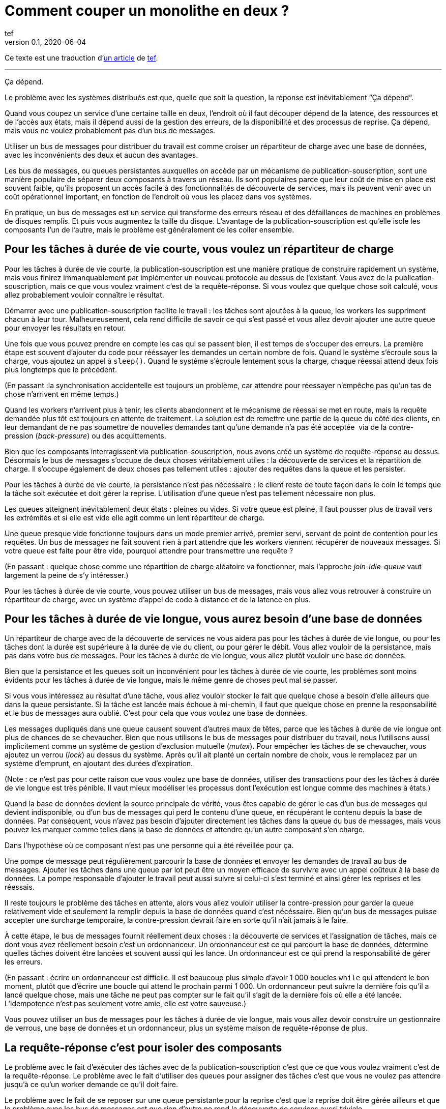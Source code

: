 = Comment couper un monolithe en deux{nbsp}?
tef
v0.1, 2020-06-04
:article_lang: fr
:article_image: avatar.jpg
:ignore_files: original.asciidoc
:article_description: Ça dépend
:tâche-courtes: les tâches à durée de vie courte
:tâche-longues: les tâches à durée de vie longue
:répartiteur: répartiteur de charge
:bus: bus de messages
:passant: En passant{nbsp}:
:bdd: base de données
:discovery: découverte de services
:ordo: ordonnanceur
:rr: requête-réponse
:ps: publication-souscription
:bp: contre-pression
:article_image: avatar.jpg
:ignore_files: original.asciidoc

Ce texte est une traduction d'link:https://programmingisterrible.com/post/162346490883/how-do-you-cut-a-monolith-in-half[un article] de link:https://twitter.com/tef_ebooks[tef].

''''

Ça dépend.

Le problème avec les systèmes distribués est que, quelle que soit la question, la réponse est inévitablement "`Ça dépend`".

Quand vous coupez un service d'une certaine taille en deux, l'endroit où il faut découper dépend de la latence, des ressources et de l'accès aux états, mais il dépend aussi de la gestion des erreurs, de la disponibilité et des processus de reprise.
Ça dépend, mais vous ne voulez probablement pas d'un {bus}.

Utiliser un {bus} pour distribuer du travail est comme croiser un {répartiteur} avec une {bdd}, avec les inconvénients des deux et aucun des avantages.

Les {bus}, ou queues persistantes auxquelles on accède par un mécanisme de {ps}, sont une manière populaire de séparer deux composants à travers un réseau.
Ils sont populaires parce que leur coût de mise en place est souvent faible, qu'ils proposent un accès facile à des fonctionnalités de {discovery}, mais ils peuvent venir avec un coût opérationnel important, en fonction de l'endroit où vous les placez dans vos systèmes.

En pratique, un {bus} est un service qui transforme des erreurs réseau et des défaillances de machines en problèmes de disques remplis.
Et puis vous augmentez la taille du disque.
L'avantage de la {ps} est qu'elle isole les composants l'un de l'autre, mais le problème est généralement de les coller ensemble.

== Pour {tâche-courtes}, vous voulez un {répartiteur}

Pour {tâche-courtes}, la {ps} est une manière pratique de construire rapidement un système, mais vous finirez immanquablement par implémenter un nouveau protocole au dessus de l'existant.
Vous avez de la {ps}, mais ce que vous voulez vraiment c'est de la {rr}.
Si vous voulez que quelque chose soit calculé, vous allez probablement vouloir connaître le résultat.

Démarrer avec une {ps} facilite le travail{nbsp}: les tâches sont ajoutées à la queue, les workers les suppriment chacun à leur tour.
Malheureusement, cela rend difficile de savoir ce qui s'est passé et vous allez devoir ajouter une autre queue pour envoyer les résultats en retour.

Une fois que vous pouvez prendre en compte les cas qui se passent bien, il est temps de s'occuper des erreurs.
La première étape est souvent d'ajouter du code pour rééssayer les demandes un certain nombre de fois.
Quand le système s'écroule sous la charge, vous ajoutez un appel à `sleep()`.
Quand le système s'écroule lentement sous la charge, chaque réessai attend deux fois plus longtemps que le précédent.

({passant}la synchronisation accidentelle est toujours un problème, car attendre pour réessayer n'empêche pas qu'un tas de chose n'arrivent en même temps.)

Quand les workers n'arrivent plus à tenir, les clients abandonnent et le mécanisme de réessai se met en route, mais la requête demandée plus tôt est toujours en attente de traitement.
La solution est de remettre une partie de la queue du côté des clients, en leur demandant de ne pas soumettre de nouvelles demandes tant qu'une demande n'a pas été acceptée{nbsp} via de la {bp} (_back-pressure_) ou des acquittements.

Bien que les composants interragissent via {ps}, nous avons créé un système de {rr} au dessus.
Désormais le {bus} s'occupe de deux choses véritablement utiles{nbsp}: la {discovery} et la répartition de charge.
Il s'occupe également de deux choses pas tellement utiles{nbsp}: ajouter des requêtes dans la queue et les persister.

Pour {tâche-courtes}, la persistance n'est pas nécessaire{nbsp}: le client reste de toute façon dans le coin le temps que la tâche soit exécutée et doit gérer la reprise.
L'utilisation d'une queue n'est pas tellement nécessaire non plus.

Les queues atteignent inévitablement deux états{nbsp}: pleines ou vides.
Si votre queue est pleine, il faut pousser plus de travail vers les extrémités et si elle est vide elle agit comme un lent {répartiteur}.

Une queue presque vide fonctionne toujours dans un mode premier arrivé, premier servi, servant de point de contention pour les requêtes.
Un {bus} ne fait souvent rien à part attendre que les workers viennent récupérer de nouveaux messages.
Si votre queue est faite pour être vide, pourquoi attendre pour transmettre une requête{nbsp}?

({passant} quelque chose comme une répartition de charge aléatoire va fonctionner, mais l'approche _join-idle-queue_ vaut largement la peine de s'y intéresser.)

Pour {tâche-courtes}, vous pouvez utiliser un {bus}, mais vous allez vous retrouver à construire un {répartiteur}, avec un système d'appel de code à distance et de la latence en plus.

== Pour {tâche-longues}, vous aurez besoin d'une {bdd}

Un {répartiteur} avec de la {discovery} ne vous aidera pas pour {tâche-longues}, ou pour les tâches dont la durée est supérieure à la durée de vie du client, ou pour gérer le débit.
Vous allez vouloir de la persistance, mais pas dans votre {bus}.
Pour {tâche-longues}, vous allez plutôt vouloir une {bdd}.

Bien que la persistance et les queues soit un inconvénient pour {tâche-courtes}, les problèmes sont moins évidents pour {tâche-longues}, mais le même genre de choses peut mal se passer.

Si vous vous intéressez au résultat d'une tâche, vous allez vouloir stocker le fait que quelque chose a besoin d'elle ailleurs que dans la queue persistante.
Si la tâche est lancée mais échoue à mi-chemin, il faut que quelque chose en prenne la responsabilité et le {bus} aura oublié.
C'est pour cela que vous voulez une {bdd}.

Les messages dupliqués dans une queue causent souvent d'autres maux de têtes, parce que {tâche-longues} ont plus de chances de se chevaucher.
Bien que nous utilisons le {bus} pour distribuer du travail, nous l'utilisons aussi implicitement comme un système de gestion d'exclusion mutuelle (_mutex_).
Pour empêcher les tâches de se chevaucher, vous ajoutez un verrou (_lock_) au dessus du système.
Après qu'il ait planté un certain nombre de choix, vous le remplacez par un système d'emprunt, en ajoutant des durées d'expiration.

(Note{nbsp}: ce n'est pas pour cette raison que vous voulez une {bdd}, utiliser des transactions pour des {tâche-longues} est très pénible.
Il vaut mieux modéliser les processus dont l'exécution est longue comme des machines à états.)

Quand la {bdd} devient la source principale de vérité, vous êtes capable de gérer le cas d'un {bus} qui devient indisponible, ou d'un {bus} qui perd le contenu d'une queue, en récupérant le contenu depuis la {bdd}.
Par conséquent, vous n'avez pas besoin d'ajouter directement les tâches dans la queue du {bus}, mais vous pouvez les marquer comme telles dans la {bdd} et attendre qu'un autre composant s'en charge.

Dans l'hypothèse où ce composant n'est pas une personne qui a été réveillée pour ça.

Une pompe de message peut régulièrement parcourir la {bdd} et envoyer les demandes de travail au {bus}.
Ajouter les tâches dans une queue par lot peut être un moyen efficace de survivre avec un appel coûteux à la {bdd}.
La pompe responsable d'ajouter le travail peut aussi suivre si celui-ci s'est terminé et ainsi gérer les reprises et les réessais.

Il reste toujours le problème des tâches en attente, alors vous allez vouloir utiliser la {bp} pour garder la queue relativement vide et seulement la remplir depuis la {bdd} quand c'est nécéssaire.
Bien qu'un {bus} puisse accepter une surcharge temporaire, la {bp} devrait faire en sorte qu'il n'ait jamais à le faire.

À cette étape, le {bus} fournit réellement deux choses{nbsp}: la {discovery} et l'assignation de tâches, mais ce dont vous avez réellement besoin c'est un {ordo}.
Un {ordo} est ce qui parcourt la {bdd}, détermine quelles tâches doivent être lancées et souvent aussi qui les lance.
Un {ordo} est ce qui prend la responsabilité de gérer les erreurs.

({passant} écrire un {ordo} est difficile. Il est beaucoup plus simple d'avoir 1{nbsp}000 boucles `while` qui attendent le bon moment, plutôt que d'écrire une boucle qui attend le prochain parmi 1{nbsp}000.
Un {ordo} peut suivre la dernière fois qu'il a lancé quelque chose, mais une tâche ne peut pas compter sur le fait qu'il s'agit de la dernière fois où elle a été lancée.
L'idempotence n'est pas seulement votre amie, elle est votre sauveuse.)

Vous pouvez utiliser un {bus} pour {tâche-longues}, mais vous allez devoir construire un gestionnaire de verrous, une {bdd} et un {ordo}, plus un système maison de {rr} de plus.

== La {rr} c'est pour isoler des composants

Le problème avec le fait d'exécuter des tâches avec de la {ps} c'est que ce que vous voulez vraiment c'est de la {rr}.
Le problème avec le fait d'utiliser des queues pour assigner des tâches c'est que vous ne voulez pas attendre jusqu'à ce qu'un worker demande ce qu'il doit faire.

Le problème avec le fait de se reposer sur une queue persistante pour la reprise c'est que la reprise doit être gérée ailleurs et que le problème avec les {bus} est que rien d'autre ne rend la {discovery} aussi triviale.

Les {bus} peuvent être mal utilisés, mais cela ne signifie pas qu'ils n'ont pas d'utilité.
Les {bus} fonctionnent bien quand vous avez à traverser les frontières d'un système.

Bien que vous vouliez garder les queues vides entre composants, il est pratique de pouvoir avoir des tampons (_buffers_) aux extrémités de votre système, pour cacher des défaillances aux clients externes.
Quand vous donnez la responsabilité de gérer les fautes externes aux extrémités, vous évitez d'avoir à le faire dans vos composants internes.
L'intérieur de votre système peut se concentrer sur le fait de gérer les problèmes internes, sachant qu'il y en a suffisamment.

Un {bus} peut être utilisé pour créer des tampons aux extrémités, mais il peut aussi être utilisé comme une optimisation, pour démarrer du travail un peu plus tôt que nécessaire.
Un {bus} peut envoyer une notification indiquant qu'une donnée a été modifié et le système peut récupérer cette donnée par une autre API.

({passant} si vous utilisez un {bus} pour accélérer un processus, au bout d'un moment le système s'appuiera dessus pour être performant.
Les personnes utilisent des caches pour accélérer les appels de {bdd}, mais de nombreux systèmes ne travaillent pas suffisamment vite tant que le cache n'est pas chaud, rempli de donnée.
Bien que vous ne reposiez pas sur le {bus} pour la fiabilité, se reposer dessus pour la performance est tout aussi risqué.)

Parfois vous voulez un {répartiteur}, parfois vous allez avoir besoin d'une {bdd}, mais parfois un {bus} peut être un bon choix.

Bien que la persistance ne puisse pas gérer beaucoup d'erreur, elle est pratique si vous avez besoin de redémarrer après avoir modifié du code ou de la configuration, sans perdre de données.
Parfois la gestion d'erreur qui est fournie est exactement celle qu'il vous faut.

Bien qu'une queue persistante vous fournisse des protections contre des défaillances, elle ne peut rien faire quand quelque chose se passe mal au milieu d'une tâche.
Pour être capable de reprendre après une défaillance vous devez arrêter de la cacher, vous devez ajouter des acquittements, de la {bp}, de la gestion d'erreur, pour pouvoir revenir à un système qui fonctionne.

Une queue de message persistante n'est pas mauvaise en elle-même, mais s'appuyer dessus pour la reprise et par extension, pour un comportement correct, est un chemin semé d'embûches.

== Les systèmes croissent en poussant les responsabilités aux extrémités

La performance n'est pas facile non plus.
Vous ne voulez pas de queues, ou de persistance dans les couches centrales ou inférieures de votre système.
Vous les voulez aux extrémités.

_C'est lent_ est le problème le plus difficile à corriger et souvent la raison est que quelque chose est coincée dans une queue.
Pour les tâches à durée de vie longue et courte, nous avons utilisé la {bp} pour garder la queue vide, pour réduire la latence.

Quand vous avez plusieurs queues entre vous et le worker, il devient encore plus important de ne pas avoir de queues au centre du réseau.
Des décennies de travail ont été passées sur le contrôle de congestion de TCP pour éviter cette situation.

Si cela excite votre curiosité, l'histoire de la congestion de TCP est une lecture intéressante.
Bien que les extrémités d'une connexion TCP étaient responsables de gérer les défaillances et les rééssais, les routeurs étaient responsables de gérer la congestion, c'est-à-dire de laisser tomber des choses quand il y en avait trop.

Le problème est que ça a fonctionné jusqu'à ce que le réseau soit saturé et -- d'une manière similaire aux tâches en attente dans des queues{nbsp}—&#8201;quand c'est arrivé les erreurs se sont produites en cascades.
La solution a été similaire{nbsp}: la {bp}.
De la même manière que le fait d'attendre deux fois plus longtemps en cas d'erreur, TCP envoie deux fois moins de paquets, avant d'augmenter progressivement leurs nombres quand les choses s'améliorent.

La {bp} consiste à pousser le travail aux extrémités, en laissant les extrémités de la conversation s'occuper de la stabilité, plutôt que d'essayer d'optimiser tous les liens intermédiaires de manière isolée.
Le contrôle de congestion consiste à utiliser la {bdd} pour garder les queues intermédiaires aussi vides que possible, pour garder une latence faible et pour augmenter le débit en évitant d'avoir besoin de laisser tomber des paquets.

C'est en poussant le travail aux extrémités que votre système se met à l'échelle.
Beaucoup de temps et une quantité considérable d'argent a été investi dans le multicast IP, mais rien n'a jamais été aussi efficace que BitTorrent.
Au lieu de s'appuyer sur des routeurs intelligents pour déterminer comment diffuser des données, on s'appuie sur des clients intelligents qui se parlent les uns aux autres.

Pour que votre système gère les défaillances il faut pousser la reprise vers les couches externes.
Dans les exemples pré-cités, on a besoin que le client ou l'{ordo} gère le cycle de vie de la tâche, car il a une durée de vie supérieure à la présence de la tâche dans la queue.

La reprise sur erreur dans les couches bases d'un système est une optimisation et il est impossible de pousser le travail au centre du réseau de le mettre à l'échelle.
C'est le principe de bout en bout et c'est l'une des idées les plus importantes dans la conception de systèmes.

Le principe de bout en bout est la raison pour laquelle vous pouvez redémarrer votre box, quand elle plante, sans qu'elle ait besoin de rejouer tous les sites que vous vouliez visiter avant de vous laisser ouvrir une nouvelle page.
Le navigateur (et votre ordinateur) est responsable de la reprise et pas les ordinateurs au milieu.

Ce n'est pas une idée nouvelle et Erlang/OTP lui doit beaucoup.
OTP organise un programme en train de s'exécuter en un arbre de supervision.
Les processus ont souvent un processus au-dessus d'eux et le redémarrent en cas de défaillance et encore au-dessus, un autre superviseur qui fait la même chose.

({passant} les pipelines ne sont pas incompatibles avec la supervision de processus, une manière de s'y prendre est que chaque programme soit responsable de lancer le programme qui le suit et qui lit sa sortie. De cette manière une erreur en bas de la chaîne peut se propager pour être prise en compte correctement.)

Bien que chaque programme prenne en compte certaines erreurs, les niveaux supérieurs de l'arbre de supervision prend en compte les défaillances plus grave avec des redémarrages.
De la même manière, c'est agréable si votre page web peut se remettre d'une erreur, mais inévitablement quelqu'un aura besoin à un moment donné de cliquer sur le bouton rafraichir.

Le principe de bout-en-bout c'est la réalisation que, quel que soit le nombre d'exceptions que vous prenez en compte à l'intérieur de votre programme, certaines s'échapperont et quelque chose dans la couche extérieure devra s'en occuper.

Parfois s'en occuper signifie écrire des choses dans un journal d'audit et les {bus} sont plutôt bon à ça.

== {passant} mais qu'en est-il des journaux répliqués{nbsp}?

[quote, "Il me semble l'avoir fait, Bob", jrecursive]
____
– Comment est ce que je fais pour souscrire à un sujet du {bus}{nbsp}? +
– Ce n'est pas un {bus}, c'est un journal répliqué +
– OK, comment est ce que je fais pour souscrire au journal répliqué{nbsp}?
____

Bien qu'un journal répliqué soit souvent confondu avec un {bus}, il ne vous immunise pas contre la gestion d'erreurs.
Bien que ça soit une bonne chose que les composants soient isolés les uns des autres, ils doivent tout de même être intégrés dans le système en lui-même.
Les deux fournissent un flux à sens unique pour faire du partage et les deux proposent une interface qui ressemble à de la {bp}, mais leur objectifs sont radicalement différents.

Un journal répliqué a souvent pour but l'audit ou la reprise{nbsp}: avoir un point de vérité central pour pouvoir prendre des décisions.
Parfois un journal répliqué a pour but l'aggrégation (_fan-in_) ou la diffusion (_fan-out_) de données, mais il s'agit toujours de construire un système ou les données circulent dans une direction.

La manière la plus simple de voir la différence entre un journal répliqué et un {bus} c'est de demander à un·e ingénieur·e de dessiner un diagramme de la manière dont les éléments se connectent.

Si le diagramme ressemble à un système à sens unique, il s'agit d'un journal répliqué. Si presque tous les composants lui parlent, il s'agit d'un {bus}.
Si vous pouvez le dessiner sous forme d'un flow chart, c'est un journal répliqué.
Si vous enlevez toutes les flèches et ce qui vous reste c'est un diagramme de Venn des "`chose qui se parlent`", c'est un {bus}.

Soyez prévenu·e·s{nbsp}: un système distribué est quelque chose qu'on peut dessiner assez facilement sur un tableau blanc, mais il faut des heures pour expliquer comment tous les éléments interagissent.

== Vous coupez un monolithe avec un protocole

La manière de couper un monolithe dépend souvent plus de la manière de séparer les responsabilités dans une équipe plutôt que de la manière de le découper en composants.
Ça dépend vraiment des cas et souvent plus des aspects personnels que des aspects sociaux, mais vous êtes tout de même responsable du protocole que vous créez.

Si les systèmes distribués sont désordonnés, ce n'est pas pas parce que des composants interagissent mais à cause de la manière dont les interactions ont lieu.
La complexité d'un système distribué ne vient pas du fait d'avoir des centaines de machines, mais du fait que ces machines ont des centaines de manière d'interagir.
Un protocole doit prendre en compte la performance, la sécurité, la stabilité, la disponibilité et le plus important, la gestion d'erreurs.

Quand nous parlons de systèmes distribués, nous parlons de structure de pouvoir{nbsp}: comment les resources soit réparties{nbsp}? comment le travail est divisé{nbsp}? comment le contrôle est partagé{nbsp}? ou comment l'ordre est maintenu au travers de systèmes construits ostensiblement avec des composants bien intentionnés mais défectueux{nbsp}?

Un protocole définit les règles et les attentes de participation à un système et comment les éléments sont redevables les uns aux autres.
Un protocole définit qui est responsable en cas de défaillance.

Le problème avec les {bus} et les queues est que personne ne l'est.

Utiliser un {bus} n'est pas la fin du monde, ou le signe d'une ingénierie de mauvaise qualité.
Utiliser un {bus} est un compromis.
Utilisez-les librement en sachant qu'ils fonctionnent bien aux extrémités d'un système en tant que tampon.
Utilisez-les à bon escient en sachant que la responsabilité doit se situer ailleurs.
Utilisez-les sans vous stresser pour faire fonctionner quelque chose.

Je dis que vous ne devez pas vous appuyer sur un {bus}, mais je ne peux pas vous donner de réponse toute prête.
HTTP et DNS sont des protocoles remarquables, mais je n'ai pas de bonne solution pour la {discovery}.

De nombreux logiciels sont régulièrement utilisés très largement en dehors des cas pour lesquels ils ont été conçus et les {bus} n'y font pas exception.
Bien que les mauvaises habitudes autour des {bus} et la facilité relative d'obtenir un prototype qui fonctionne aboutissent à de mauvaises surprise lors des mises à l'échelle, vous n'avez pas besoin de tout construire d'un coup.

La complexité d'un système réside dans son protocole et pas dans sa topologie et un protocole est ce que vous créez lorsque vous coupez un monolithe en morceaux.
Si la construction de logiciel s'appuie sur la modularité, la manière de découper un logiciel s'appuie sur un protocole.


[quote, Analyse de systèmes de contrôles non linéaires, 'Dustan Graham et Duane McRuer, p 436']
____
La tâche principale de l'analyste en ingénierie n'est pas seulement d'obtenir des "`solutions`" mais plutôt de comprendre le comportement dynamique du système de manière à révéler les secrets du mécanisme, de manière à ce qu'il soit construit sans comporter aucune surprise [pour iels].
Plutôt que des expérimentations physiques exhaustives, c'est la seule approche solide pour la conception technique et il n'est pas rare que l'ignorance de ce principe fondamental conduise au désastre.
____

Le protocole est la raison pour laquelle "`ça dépend`" et la raison pour laquelle vous ne deviez pas dépendre d'un {bus}{nbsp}: vous pouvez utiliser un {bus} pour assembler des systèmes, mais n'en utilisez jamais pour séparer des systèmes.
